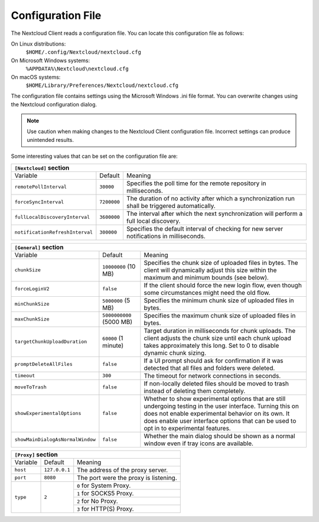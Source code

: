 ==================
Configuration File
==================

The Nextcloud Client reads a configuration file.  You can locate this configuration file as follows:

On Linux distributions:
        ``$HOME/.config/Nextcloud/nextcloud.cfg``

On Microsoft Windows systems:
        ``%APPDATA%\Nextcloud\nextcloud.cfg``

On macOS systems:
        ``$HOME/Library/Preferences/Nextcloud/nextcloud.cfg``


The configuration file contains settings using the Microsoft Windows .ini file
format. You can overwrite changes using the Nextcloud configuration dialog.

.. note:: Use caution when making changes to the Nextcloud Client configuration
   file.  Incorrect settings can produce unintended results.

Some interesting values that can be set on the configuration file are:

+----------------------------------------------------------------------------------------------------------------------------------------------------------+
| ``[Nextcloud]`` section                                                                                                                                  |
+=================================+===============+========================================================================================================+
| Variable                        | Default       | Meaning                                                                                                |
+---------------------------------+---------------+--------------------------------------------------------------------------------------------------------+
| ``remotePollInterval``          | ``30000``     | Specifies the poll time for the remote repository in milliseconds.                                     |
+---------------------------------+---------------+--------------------------------------------------------------------------------------------------------+
| ``forceSyncInterval``           | ``7200000``   | The duration of no activity after which a synchronization run shall be triggered automatically.        |
+---------------------------------+---------------+--------------------------------------------------------------------------------------------------------+
| ``fullLocalDiscoveryInterval``  | ``3600000``   | The interval after which the next synchronization will perform a full local discovery.                 |
+---------------------------------+---------------+--------------------------------------------------------------------------------------------------------+
| ``notificationRefreshInterval`` | ``300000``    | Specifies the default interval of checking for new server notifications in milliseconds.               |
+---------------------------------+---------------+--------------------------------------------------------------------------------------------------------+


+----------------------------------------------------------------------------------------------------------------------------------------------------------------------+
| ``[General]`` section                                                                                                                                                |
+==================================+==========================+========================================================================================================+
| Variable                         | Default                  | Meaning                                                                                                |
+----------------------------------+--------------------------+--------------------------------------------------------------------------------------------------------+
| ``chunkSize``                    | ``10000000`` (10 MB)     | Specifies the chunk size of uploaded files in bytes.                                                   |
|                                  |                          | The client will dynamically adjust this size within the maximum and minimum bounds (see below).        |
+----------------------------------+--------------------------+--------------------------------------------------------------------------------------------------------+
| ``forceLoginV2``                 | ``false``                | If the client should force the new login flow, even though some circumstances might need the old flow. |
+----------------------------------+--------------------------+--------------------------------------------------------------------------------------------------------+
| ``minChunkSize``                 | ``5000000`` (5 MB)       | Specifies the minimum chunk size of uploaded files in bytes.                                           |
+----------------------------------+--------------------------+--------------------------------------------------------------------------------------------------------+
| ``maxChunkSize``                 | ``5000000000`` (5000 MB) | Specifies the maximum chunk size of uploaded files in bytes.                                           |
+----------------------------------+--------------------------+--------------------------------------------------------------------------------------------------------+
| ``targetChunkUploadDuration``    | ``60000`` (1 minute)     | Target duration in milliseconds for chunk uploads.                                                     |
|                                  |                          | The client adjusts the chunk size until each chunk upload takes approximately this long.               |
|                                  |                          | Set to 0 to disable dynamic chunk sizing.                                                              |
+----------------------------------+--------------------------+--------------------------------------------------------------------------------------------------------+
| ``promptDeleteAllFiles``         | ``false``                | If a UI prompt should ask for confirmation if it was detected that all files and folders were deleted. |
+----------------------------------+--------------------------+--------------------------------------------------------------------------------------------------------+
| ``timeout``                      | ``300``                  | The timeout for network connections in seconds.                                                        |
+----------------------------------+--------------------------+--------------------------------------------------------------------------------------------------------+
| ``moveToTrash``                  | ``false``                | If non-locally deleted files should be moved to trash instead of deleting them completely.             |
+----------------------------------+--------------------------+--------------------------------------------------------------------------------------------------------+
| ``showExperimentalOptions``      | ``false``                | Whether to show experimental options that are still undergoing testing in the user interface.          |
|                                  |                          | Turning this on does not enable experimental behavior on its own. It does enable user interface        |
|                                  |                          | options that can be used to opt in to experimental features.                                           |
+----------------------------------+--------------------------+--------------------------------------------------------------------------------------------------------+
| ``showMainDialogAsNormalWindow`` | ``false``                | Whether the main dialog should be shown as a normal window even if tray icons are available.           |
+----------------------------------+--------------------------+--------------------------------------------------------------------------------------------------------+


+----------------------------------------------------------------------------------------------------------------------------------------------------------+
| ``[Proxy]`` section                                                                                                                                      |
+=================================+===============+========================================================================================================+
| Variable                        | Default       | Meaning                                                                                                |
+---------------------------------+---------------+--------------------------------------------------------------------------------------------------------+
| ``host``                        | ``127.0.0.1`` | The address of the proxy server.                                                                       |
+---------------------------------+---------------+--------------------------------------------------------------------------------------------------------+
| ``port``                        | ``8080``      | The port were the proxy is listening.                                                                  |
+---------------------------------+---------------+--------------------------------------------------------------------------------------------------------+
| ``type``                        | ``2``         | ``0`` for System Proxy.                                                                                |
+                                 +               +--------------------------------------------------------------------------------------------------------+
|                                 |               | ``1`` for SOCKS5 Proxy.                                                                                |
+                                 +               +--------------------------------------------------------------------------------------------------------+
|                                 |               | ``2`` for No Proxy.                                                                                    |
+                                 +               +--------------------------------------------------------------------------------------------------------+
|                                 |               | ``3`` for HTTP(S) Proxy.                                                                               |
+---------------------------------+---------------+--------------------------------------------------------------------------------------------------------+

